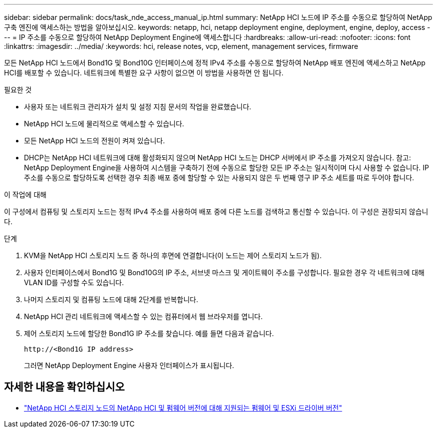 ---
sidebar: sidebar 
permalink: docs/task_nde_access_manual_ip.html 
summary: NetApp HCI 노드에 IP 주소를 수동으로 할당하여 NetApp 구축 엔진에 액세스하는 방법을 알아보십시오. 
keywords: netapp, hci, netapp deployment engine, deployment, engine, deploy, access 
---
= IP 주소를 수동으로 할당하여 NetApp Deployment Engine에 액세스합니다
:hardbreaks:
:allow-uri-read: 
:nofooter: 
:icons: font
:linkattrs: 
:imagesdir: ../media/
:keywords: hci, release notes, vcp, element, management services, firmware


[role="lead"]
모든 NetApp HCI 노드에서 Bond1G 및 Bond10G 인터페이스에 정적 IPv4 주소를 수동으로 할당하여 NetApp 배포 엔진에 액세스하고 NetApp HCI를 배포할 수 있습니다. 네트워크에 특별한 요구 사항이 없으면 이 방법을 사용하면 안 됩니다.

.필요한 것
* 사용자 또는 네트워크 관리자가 설치 및 설정 지침 문서의 작업을 완료했습니다.
* NetApp HCI 노드에 물리적으로 액세스할 수 있습니다.
* 모든 NetApp HCI 노드의 전원이 켜져 있습니다.
* DHCP는 NetApp HCI 네트워크에 대해 활성화되지 않으며 NetApp HCI 노드는 DHCP 서버에서 IP 주소를 가져오지 않습니다. 참고: NetApp Deployment Engine을 사용하여 시스템을 구축하기 전에 수동으로 할당한 모든 IP 주소는 일시적이며 다시 사용할 수 없습니다. IP 주소를 수동으로 할당하도록 선택한 경우 최종 배포 중에 할당할 수 있는 사용되지 않은 두 번째 영구 IP 주소 세트를 따로 두어야 합니다.


.이 작업에 대해
이 구성에서 컴퓨팅 및 스토리지 노드는 정적 IPv4 주소를 사용하여 배포 중에 다른 노드를 검색하고 통신할 수 있습니다. 이 구성은 권장되지 않습니다.

.단계
. KVM을 NetApp HCI 스토리지 노드 중 하나의 후면에 연결합니다(이 노드는 제어 스토리지 노드가 됨).
. 사용자 인터페이스에서 Bond1G 및 Bond10G의 IP 주소, 서브넷 마스크 및 게이트웨이 주소를 구성합니다. 필요한 경우 각 네트워크에 대해 VLAN ID를 구성할 수도 있습니다.
. 나머지 스토리지 및 컴퓨팅 노드에 대해 2단계를 반복합니다.
. NetApp HCI 관리 네트워크에 액세스할 수 있는 컴퓨터에서 웹 브라우저를 엽니다.
. 제어 스토리지 노드에 할당한 Bond1G IP 주소를 찾습니다. 예를 들면 다음과 같습니다.
+
[listing]
----
http://<Bond1G IP address>
----
+
그러면 NetApp Deployment Engine 사용자 인터페이스가 표시됩니다.





== 자세한 내용을 확인하십시오

* link:firmware_driver_versions.html["NetApp HCI 스토리지 노드의 NetApp HCI 및 펌웨어 버전에 대해 지원되는 펌웨어 및 ESXi 드라이버 버전"]

